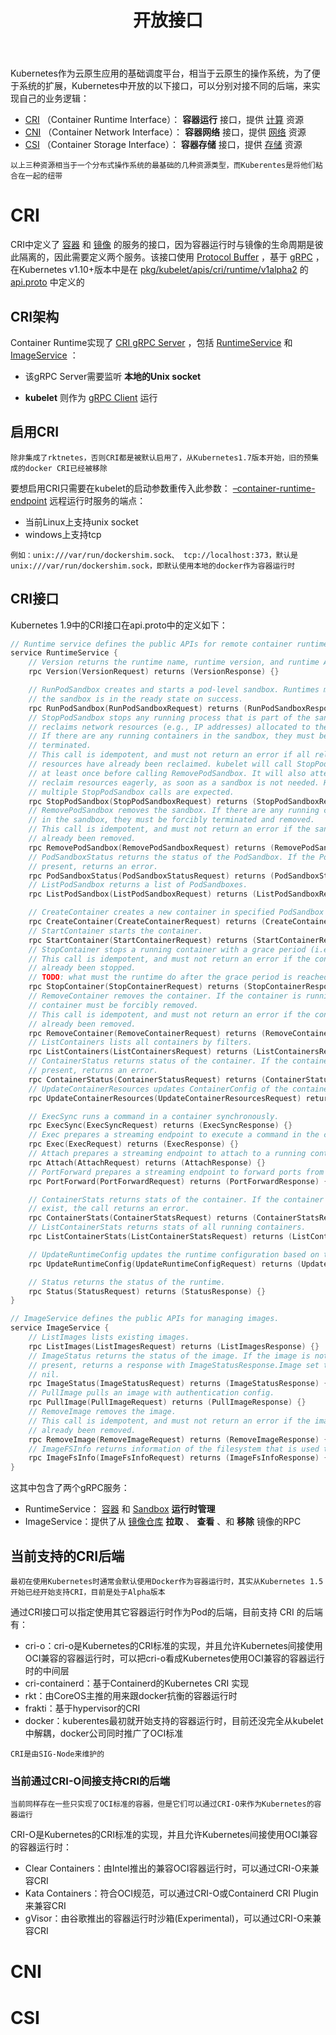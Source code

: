 #+TITLE: 开放接口
#+HTML_HEAD: <link rel="stylesheet" type="text/css" href="../css/main.css" />
#+HTML_LINK_UP: etcd.html   
#+HTML_LINK_HOME: kubernates-architecture.html
#+OPTIONS: num:nil timestamp:nil ^:nil

Kubernetes作为云原生应用的基础调度平台，相当于云原生的操作系统，为了便于系统的扩展，Kubernetes中开放的以下接口，可以分别对接不同的后端，来实现自己的业务逻辑：
+ _CRI_ （Container Runtime Interface）： *容器运行* 接口，提供 _计算_ 资源
+ _CNI_ （Container Network Interface）： *容器网络* 接口，提供 _网络_ 资源
+ _CSI_ （Container Storage Interface）： *容器存储* 接口，提供 _存储_ 资源 

#+BEGIN_EXAMPLE
以上三种资源相当于一个分布式操作系统的最基础的几种资源类型，而Kuberentes是将他们粘合在一起的纽带
#+END_EXAMPLE

#+ATTR_HTML: image :width 70% 
[[file:../pic/open-interfaces.jpg]]
* CRI
  CRI中定义了 _容器_ 和 _镜像_ 的服务的接口，因为容器运行时与镜像的生命周期是彼此隔离的，因此需要定义两个服务。该接口使用 _Protocol Buffer_ ，基于 _gRPC_ ，在Kubernetes v1.10+版本中是在 _pkg/kubelet/apis/cri/runtime/v1alpha2_ 的 _api.proto_ 中定义的
** CRI架构
   Container Runtime实现了 _CRI gRPC Server_ ，包括 _RuntimeService_ 和 _ImageService_ ：
   + 该gRPC Server需要监听 *本地的Unix socket* 
   + *kubelet* 则作为 _gRPC Client_ 运行 

     #+ATTR_HTML: image :width 70% 
     [[file:../pic/cri-architecture.png]]
** 启用CRI
   #+BEGIN_EXAMPLE
     除非集成了rktnetes，否则CRI都是被默认启用了，从Kubernetes1.7版本开始，旧的预集成的docker CRI已经被移除
   #+END_EXAMPLE
   要想启用CRI只需要在kubelet的启动参数重传入此参数： _--container-runtime-endpoint_ 远程运行时服务的端点：
   + 当前Linux上支持unix socket
   + windows上支持tcp

   #+BEGIN_EXAMPLE
     例如：unix:///var/run/dockershim.sock、 tcp://localhost:373，默认是unix:///var/run/dockershim.sock，即默认使用本地的docker作为容器运行时
   #+END_EXAMPLE
** CRI接口
   Kubernetes 1.9中的CRI接口在api.proto中的定义如下：

   #+BEGIN_SRC go 
  // Runtime service defines the public APIs for remote container runtimes
  service RuntimeService {
	  // Version returns the runtime name, runtime version, and runtime API version.
	  rpc Version(VersionRequest) returns (VersionResponse) {}

	  // RunPodSandbox creates and starts a pod-level sandbox. Runtimes must ensure
	  // the sandbox is in the ready state on success.
	  rpc RunPodSandbox(RunPodSandboxRequest) returns (RunPodSandboxResponse) {}
	  // StopPodSandbox stops any running process that is part of the sandbox and
	  // reclaims network resources (e.g., IP addresses) allocated to the sandbox.
	  // If there are any running containers in the sandbox, they must be forcibly
	  // terminated.
	  // This call is idempotent, and must not return an error if all relevant
	  // resources have already been reclaimed. kubelet will call StopPodSandbox
	  // at least once before calling RemovePodSandbox. It will also attempt to
	  // reclaim resources eagerly, as soon as a sandbox is not needed. Hence,
	  // multiple StopPodSandbox calls are expected.
	  rpc StopPodSandbox(StopPodSandboxRequest) returns (StopPodSandboxResponse) {}
	  // RemovePodSandbox removes the sandbox. If there are any running containers
	  // in the sandbox, they must be forcibly terminated and removed.
	  // This call is idempotent, and must not return an error if the sandbox has
	  // already been removed.
	  rpc RemovePodSandbox(RemovePodSandboxRequest) returns (RemovePodSandboxResponse) {}
	  // PodSandboxStatus returns the status of the PodSandbox. If the PodSandbox is not
	  // present, returns an error.
	  rpc PodSandboxStatus(PodSandboxStatusRequest) returns (PodSandboxStatusResponse) {}
	  // ListPodSandbox returns a list of PodSandboxes.
	  rpc ListPodSandbox(ListPodSandboxRequest) returns (ListPodSandboxResponse) {}

	  // CreateContainer creates a new container in specified PodSandbox
	  rpc CreateContainer(CreateContainerRequest) returns (CreateContainerResponse) {}
	  // StartContainer starts the container.
	  rpc StartContainer(StartContainerRequest) returns (StartContainerResponse) {}
	  // StopContainer stops a running container with a grace period (i.e., timeout).
	  // This call is idempotent, and must not return an error if the container has
	  // already been stopped.
	  // TODO: what must the runtime do after the grace period is reached?
	  rpc StopContainer(StopContainerRequest) returns (StopContainerResponse) {}
	  // RemoveContainer removes the container. If the container is running, the
	  // container must be forcibly removed.
	  // This call is idempotent, and must not return an error if the container has
	  // already been removed.
	  rpc RemoveContainer(RemoveContainerRequest) returns (RemoveContainerResponse) {}
	  // ListContainers lists all containers by filters.
	  rpc ListContainers(ListContainersRequest) returns (ListContainersResponse) {}
	  // ContainerStatus returns status of the container. If the container is not
	  // present, returns an error.
	  rpc ContainerStatus(ContainerStatusRequest) returns (ContainerStatusResponse) {}
	  // UpdateContainerResources updates ContainerConfig of the container.
	  rpc UpdateContainerResources(UpdateContainerResourcesRequest) returns (UpdateContainerResourcesResponse) {}

	  // ExecSync runs a command in a container synchronously.
	  rpc ExecSync(ExecSyncRequest) returns (ExecSyncResponse) {}
	  // Exec prepares a streaming endpoint to execute a command in the container.
	  rpc Exec(ExecRequest) returns (ExecResponse) {}
	  // Attach prepares a streaming endpoint to attach to a running container.
	  rpc Attach(AttachRequest) returns (AttachResponse) {}
	  // PortForward prepares a streaming endpoint to forward ports from a PodSandbox.
	  rpc PortForward(PortForwardRequest) returns (PortForwardResponse) {}

	  // ContainerStats returns stats of the container. If the container does not
	  // exist, the call returns an error.
	  rpc ContainerStats(ContainerStatsRequest) returns (ContainerStatsResponse) {}
	  // ListContainerStats returns stats of all running containers.
	  rpc ListContainerStats(ListContainerStatsRequest) returns (ListContainerStatsResponse) {}

	  // UpdateRuntimeConfig updates the runtime configuration based on the given request.
	  rpc UpdateRuntimeConfig(UpdateRuntimeConfigRequest) returns (UpdateRuntimeConfigResponse) {}

	  // Status returns the status of the runtime.
	  rpc Status(StatusRequest) returns (StatusResponse) {}
  }

  // ImageService defines the public APIs for managing images.
  service ImageService {
	  // ListImages lists existing images.
	  rpc ListImages(ListImagesRequest) returns (ListImagesResponse) {}
	  // ImageStatus returns the status of the image. If the image is not
	  // present, returns a response with ImageStatusResponse.Image set to
	  // nil.
	  rpc ImageStatus(ImageStatusRequest) returns (ImageStatusResponse) {}
	  // PullImage pulls an image with authentication config.
	  rpc PullImage(PullImageRequest) returns (PullImageResponse) {}
	  // RemoveImage removes the image.
	  // This call is idempotent, and must not return an error if the image has
	  // already been removed.
	  rpc RemoveImage(RemoveImageRequest) returns (RemoveImageResponse) {}
	  // ImageFSInfo returns information of the filesystem that is used to store images.
	  rpc ImageFsInfo(ImageFsInfoRequest) returns (ImageFsInfoResponse) {}
  }
   #+END_SRC
   这其中包含了两个gRPC服务：
   + RuntimeService： _容器_ 和 _Sandbox_ *运行时管理* 
   + ImageService：提供了从 _镜像仓库_ *拉取* 、 *查看* 、和 *移除* 镜像的RPC 
** 当前支持的CRI后端
   #+BEGIN_EXAMPLE
   最初在使用Kubernetes时通常会默认使用Docker作为容器运行时，其实从Kubernetes 1.5开始已经开始支持CRI，目前是处于Alpha版本
   #+END_EXAMPLE
   通过CRI接口可以指定使用其它容器运行时作为Pod的后端，目前支持 CRI 的后端有：
   + cri-o：cri-o是Kubernetes的CRI标准的实现，并且允许Kubernetes间接使用OCI兼容的容器运行时，可以把cri-o看成Kubernetes使用OCI兼容的容器运行时的中间层
   + cri-containerd：基于Containerd的Kubernetes CRI 实现
   + rkt：由CoreOS主推的用来跟docker抗衡的容器运行时
   + frakti：基于hypervisor的CRI
   + docker：kuberentes最初就开始支持的容器运行时，目前还没完全从kubelet中解耦，docker公司同时推广了OCI标准
   #+BEGIN_EXAMPLE
   CRI是由SIG-Node来维护的
   #+END_EXAMPLE
*** 当前通过CRI-O间接支持CRI的后端
    #+BEGIN_EXAMPLE
    当前同样存在一些只实现了OCI标准的容器，但是它们可以通过CRI-O来作为Kubernetes的容器运行
    #+END_EXAMPLE
    CRI-O是Kubernetes的CRI标准的实现，并且允许Kubernetes间接使用OCI兼容的容器运行时：
    + Clear Containers：由Intel推出的兼容OCI容器运行时，可以通过CRI-O来兼容CRI
    + Kata Containers：符合OCI规范，可以通过CRI-O或Containerd CRI Plugin来兼容CRI
    + gVisor：由谷歌推出的容器运行时沙箱(Experimental)，可以通过CRI-O来兼容CRI 

* CNI

* CSI 
